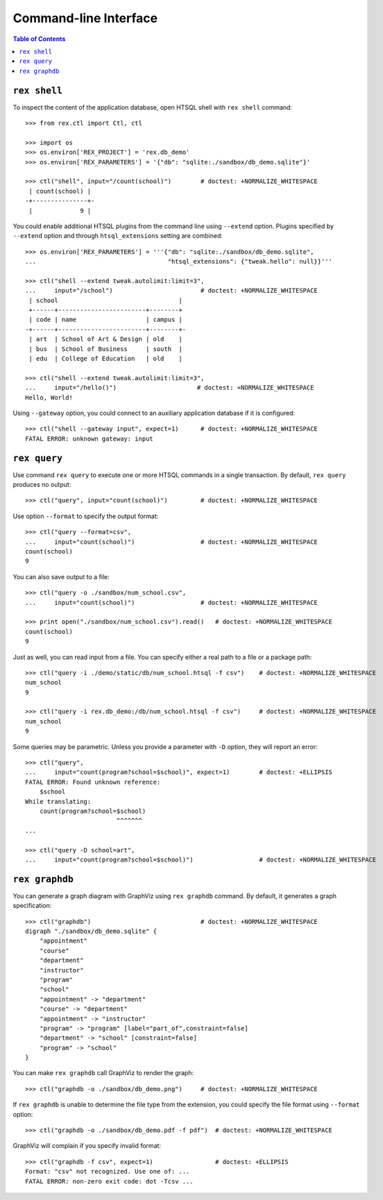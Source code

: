 **************************
  Command-line Interface
**************************

.. contents:: Table of Contents


``rex shell``
=============

To inspect the content of the application database, open HTSQL shell with
``rex shell`` command::

    >>> from rex.ctl import Ctl, ctl

    >>> import os
    >>> os.environ['REX_PROJECT'] = 'rex.db_demo'
    >>> os.environ['REX_PARAMETERS'] = '{"db": "sqlite:./sandbox/db_demo.sqlite"}'

    >>> ctl("shell", input="/count(school)")        # doctest: +NORMALIZE_WHITESPACE
     | count(school) |
    -+---------------+-
     |             9 |

You could enable additional HTSQL plugins from the command line using
``--extend`` option.  Plugins specified by ``--extend`` option and through
``htsql_extensions`` setting are combined::

    >>> os.environ['REX_PARAMETERS'] = '''{"db": "sqlite:./sandbox/db_demo.sqlite",
    ...                                    "htsql_extensions": {"tweak.hello": null}}'''

    >>> ctl("shell --extend tweak.autolimit:limit=3",
    ...     input="/school")                        # doctest: +NORMALIZE_WHITESPACE
     | school                                 |
     +------+------------------------+--------+
     | code | name                   | campus |
    -+------+------------------------+--------+-
     | art  | School of Art & Design | old    |
     | bus  | School of Business     | south  |
     | edu  | College of Education   | old    |

    >>> ctl("shell --extend tweak.autolimit:limit=3",
    ...     input="/hello()")                      # doctest: +NORMALIZE_WHITESPACE
    Hello, World!

Using ``--gateway`` option, you could connect to an auxiliary application database
if it is configured::

    >>> ctl("shell --gateway input", expect=1)      # doctest: +NORMALIZE_WHITESPACE
    FATAL ERROR: unknown gateway: input


``rex query``
=============

Use command ``rex query`` to execute one or more HTSQL commands in a single
transaction.  By default, ``rex query`` produces no output::

    >>> ctl("query", input="count(school)")         # doctest: +NORMALIZE_WHITESPACE

Use option ``--format`` to specify the output format::

    >>> ctl("query --format=csv",
    ...     input="count(school)")                  # doctest: +NORMALIZE_WHITESPACE
    count(school)
    9

You can also save output to a file::

    >>> ctl("query -o ./sandbox/num_school.csv",
    ...     input="count(school)")                  # doctest: +NORMALIZE_WHITESPACE

    >>> print open("./sandbox/num_school.csv").read()   # doctest: +NORMALIZE_WHITESPACE
    count(school)
    9

Just as well, you can read input from a file.  You can specify either a real
path to a file or a package path::

    >>> ctl("query -i ./demo/static/db/num_school.htsql -f csv")    # doctest: +NORMALIZE_WHITESPACE
    num_school
    9

    >>> ctl("query -i rex.db_demo:/db/num_school.htsql -f csv")     # doctest: +NORMALIZE_WHITESPACE
    num_school
    9

Some queries may be parametric.  Unless you provide a parameter with ``-D``
option, they will report an error::

    >>> ctl("query",
    ...     input="count(program?school=$school)", expect=1)        # doctest: +ELLIPSIS
    FATAL ERROR: Found unknown reference:
        $school
    While translating:
        count(program?school=$school)
                             ^^^^^^^
    ...

    >>> ctl("query -D school=art",
    ...     input="count(program?school=$school)")                  # doctest: +NORMALIZE_WHITESPACE


``rex graphdb``
===============

You can generate a graph diagram with GraphViz using ``rex graphdb`` command.
By default, it generates a graph specification::

    >>> ctl("graphdb")                              # doctest: +NORMALIZE_WHITESPACE
    digraph "./sandbox/db_demo.sqlite" {
        "appointment"
        "course"
        "department"
        "instructor"
        "program"
        "school"
        "appointment" -> "department"
        "course" -> "department"
        "appointment" -> "instructor"
        "program" -> "program" [label="part_of",constraint=false]
        "department" -> "school" [constraint=false]
        "program" -> "school"
    }

You can make ``rex graphdb`` call GraphViz to render the graph::

    >>> ctl("graphdb -o ./sandbox/db_demo.png")     # doctest: +NORMALIZE_WHITESPACE

If ``rex graphdb`` is unable to determine the file type from the extension,
you could specify the file format using ``--format`` option::

    >>> ctl("graphdb -o ./sandbox/db_demo.pdf -f pdf")  # doctest: +NORMALIZE_WHITESPACE

GraphViz will complain if you specify invalid format::

    >>> ctl("graphdb -f csv", expect=1)                 # doctest: +ELLIPSIS
    Format: "csv" not recognized. Use one of: ...
    FATAL ERROR: non-zero exit code: dot -Tcsv ...

